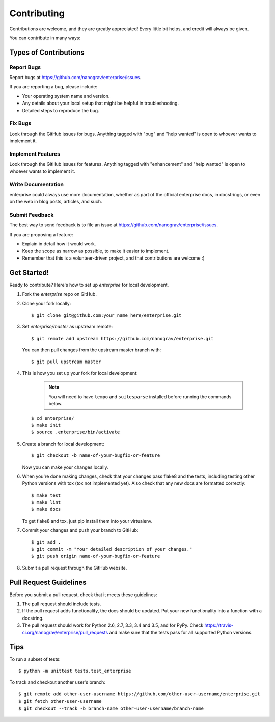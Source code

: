 .. highlight:: shell

============
Contributing
============

Contributions are welcome, and they are greatly appreciated! Every
little bit helps, and credit will always be given.

You can contribute in many ways:

Types of Contributions
----------------------

Report Bugs
~~~~~~~~~~~

Report bugs at https://github.com/nanograv/enterprise/issues.

If you are reporting a bug, please include:

* Your operating system name and version.
* Any details about your local setup that might be helpful in troubleshooting.
* Detailed steps to reproduce the bug.

Fix Bugs
~~~~~~~~

Look through the GitHub issues for bugs. Anything tagged with "bug"
and "help wanted" is open to whoever wants to implement it.

Implement Features
~~~~~~~~~~~~~~~~~~

Look through the GitHub issues for features. Anything tagged with "enhancement"
and "help wanted" is open to whoever wants to implement it.

Write Documentation
~~~~~~~~~~~~~~~~~~~

enterprise could always use more documentation, whether as part of the
official enterprise docs, in docstrings, or even on the web in blog posts,
articles, and such.

Submit Feedback
~~~~~~~~~~~~~~~

The best way to send feedback is to file an issue at https://github.com/nanograv/enterprise/issues.

If you are proposing a feature:

* Explain in detail how it would work.
* Keep the scope as narrow as possible, to make it easier to implement.
* Remember that this is a volunteer-driven project, and that contributions
  are welcome :)

Get Started!
------------

Ready to contribute? Here's how to set up `enterprise` for local development.

1. Fork the `enterprise` repo on GitHub.
2. Clone your fork locally::

    $ git clone git@github.com:your_name_here/enterprise.git
    
3. Set `enterprise/master` as upstream remote::
    
    $ git remote add upstream https://github.com/nanograv/enterprise.git
    
   You can then pull changes from the upstream master branch with::
   
    $ git pull upstream master

4. This is how you set up your fork for local development:

    .. note:: 
        You will need to have ``tempo`` and ``suitesparse`` installed before  
        running the commands below. 

 ::

    $ cd enterprise/
    $ make init
    $ source .enterprise/bin/activate  

5. Create a branch for local development::

    $ git checkout -b name-of-your-bugfix-or-feature

   Now you can make your changes locally.

6. When you're done making changes, check that your changes pass flake8 and the tests, including testing other Python versions with tox (tox not implemented yet). Also check that any new docs are formatted correctly::

    $ make test
    $ make lint
    $ make docs

   To get flake8 and tox, just pip install them into your virtualenv.

7. Commit your changes and push your branch to GitHub::

    $ git add .
    $ git commit -m "Your detailed description of your changes."
    $ git push origin name-of-your-bugfix-or-feature

8. Submit a pull request through the GitHub website.

Pull Request Guidelines
-----------------------

Before you submit a pull request, check that it meets these guidelines:

1. The pull request should include tests.
2. If the pull request adds functionality, the docs should be updated. Put
   your new functionality into a function with a docstring.
3. The pull request should work for Python 2.6, 2.7, 3.3, 3.4 and 3.5, and for PyPy. Check
   https://travis-ci.org/nanograv/enterprise/pull_requests
   and make sure that the tests pass for all supported Python versions.

Tips
----

To run a subset of tests::

    $ python -m unittest tests.test_enterprise
    
To track and checkout another user's branch::

    $ git remote add other-user-username https://github.com/other-user-username/enterprise.git
    $ git fetch other-user-username
    $ git checkout --track -b branch-name other-user-username/branch-name
